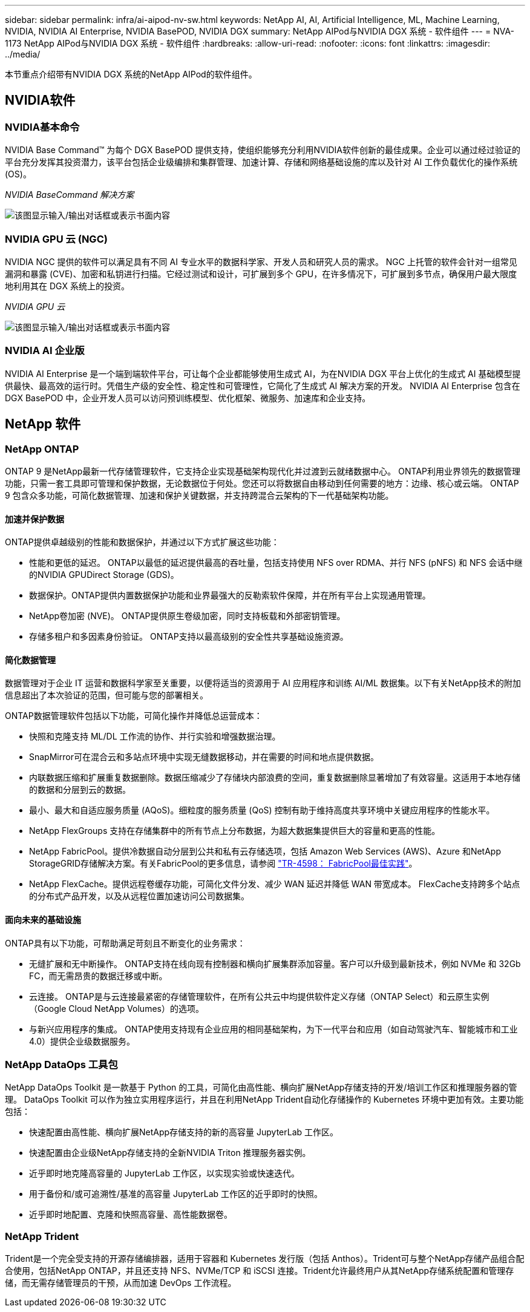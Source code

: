 ---
sidebar: sidebar 
permalink: infra/ai-aipod-nv-sw.html 
keywords: NetApp AI, AI, Artificial Intelligence, ML, Machine Learning, NVIDIA, NVIDIA AI Enterprise, NVIDIA BasePOD, NVIDIA DGX 
summary: NetApp AIPod与NVIDIA DGX 系统 - 软件组件 
---
= NVA-1173 NetApp AIPod与NVIDIA DGX 系统 - 软件组件
:hardbreaks:
:allow-uri-read: 
:nofooter: 
:icons: font
:linkattrs: 
:imagesdir: ../media/


[role="lead"]
本节重点介绍带有NVIDIA DGX 系统的NetApp AIPod的软件组件。



== NVIDIA软件



=== NVIDIA基本命令

NVIDIA Base Command™ 为每个 DGX BasePOD 提供支持，使组织能够充分利用NVIDIA软件创新的最佳成果。企业可以通过经过验证的平台充分发挥其投资潜力，该平台包括企业级编排和集群管理、加速计算、存储和网络基础设施的库以及针对 AI 工作负载优化的操作系统 (OS)。

_NVIDIA BaseCommand 解决方案_

image:aipod-nv-basecommand-new.png["该图显示输入/输出对话框或表示书面内容"]



=== NVIDIA GPU 云 (NGC)

NVIDIA NGC 提供的软件可以满足具有不同 AI 专业水平的数据科学家、开发人员和研究人员的需求。 NGC 上托管的软件会针对一组常见漏洞和暴露 (CVE)、加密和私钥进行扫描。它经过测试和设计，可扩展到多个 GPU，在许多情况下，可扩展到多节点，确保用户最大限度地利用其在 DGX 系统上的投资。

_NVIDIA GPU 云_

image:aipod-nv-ngc.png["该图显示输入/输出对话框或表示书面内容"]



=== NVIDIA AI 企业版

NVIDIA AI Enterprise 是一个端到端软件平台，可让每个企业都能够使用生成式 AI，为在NVIDIA DGX 平台上优化的生成式 AI 基础模型提供最快、最高效的运行时。凭借生产级的安全性、稳定性和可管理性，它简化了生成式 AI 解决方案的开发。  NVIDIA AI Enterprise 包含在 DGX BasePOD 中，企业开发人员可以访问预训练模型、优化框架、微服务、加速库和企业支持。



== NetApp 软件



=== NetApp ONTAP

ONTAP 9 是NetApp最新一代存储管理软件，它支持企业实现基础架构现代化并过渡到云就绪数据中心。 ONTAP利用业界领先的数据管理功能，只需一套工具即可管理和保护数据，无论数据位于何处。您还可以将数据自由移动到任何需要的地方：边缘、核心或云端。  ONTAP 9 包含众多功能，可简化数据管理、加速和保护关键数据，并支持跨混合云架构的下一代基础架构功能。



==== 加速并保护数据

ONTAP提供卓越级别的性能和数据保护，并通过以下方式扩展这些功能：

* 性能和更低的延迟。  ONTAP以最低的延迟提供最高的吞吐量，包括支持使用 NFS over RDMA、并行 NFS (pNFS) 和 NFS 会话中继的NVIDIA GPUDirect Storage (GDS)。
* 数据保护。ONTAP提供内置数据保护功能和业界最强大的反勒索软件保障，并在所有平台上实现通用管理。
* NetApp卷加密 (NVE)。  ONTAP提供原生卷级加密，同时支持板载和外部密钥管理。
* 存储多租户和多因素身份验证。  ONTAP支持以最高级别的安全性共享基础设施资源。




==== 简化数据管理

数据管理对于企业 IT 运营和数据科学家至关重要，以便将适当的资源用于 AI 应用程序和训练 AI/ML 数据集。以下有关NetApp技术的附加信息超出了本次验证的范围，但可能与您的部署相关。

ONTAP数据管理软件包括以下功能，可简化操作并降低总运营成本：

* 快照和克隆支持 ML/DL 工作流的协作、并行实验和增强数据治理。
* SnapMirror可在混合云和多站点环境中实现无缝数据移动，并在需要的时间和地点提供数据。
* 内联数据压缩和扩展重复数据删除。数据压缩减少了存储块内部浪费的空间，重复数据删除显著增加了有效容量。这适用于本地存储的数据和分层到云的数据。
* 最小、最大和自适应服务质量 (AQoS)。细粒度的服务质量 (QoS) 控制有助于维持高度共享环境中关键应用程序的性能水平。
* NetApp FlexGroups 支持在存储集群中的所有节点上分布数据，为超大数据集提供巨大的容量和更高的性能。
* NetApp FabricPool。提供冷数据自动分层到公共和私有云存储选项，包括 Amazon Web Services (AWS)、Azure 和NetApp StorageGRID存储解决方案。有关FabricPool的更多信息，请参阅 https://www.netapp.com/pdf.html?item=/media/17239-tr4598pdf.pdf["TR-4598： FabricPool最佳实践"^]。
* NetApp FlexCache。提供远程卷缓存功能，可简化文件分发、减少 WAN 延迟并降低 WAN 带宽成本。  FlexCache支持跨多个站点的分布式产品开发，以及从远程位置加速访问公司数据集。




==== 面向未来的基础设施

ONTAP具有以下功能，可帮助满足苛刻且不断变化的业务需求：

* 无缝扩展和无中断操作。 ONTAP支持在线向现有控制器和横向扩展集群添加容量。客户可以升级到最新技术，例如 NVMe 和 32Gb FC，而无需昂贵的数据迁移或中断。
* 云连接。  ONTAP是与云连接最紧密的存储管理软件，在所有公共云中均提供软件定义存储（ONTAP Select）和云原生实例（Google Cloud NetApp Volumes）的选项。
* 与新兴应用程序的集成。  ONTAP使用支持现有企业应用的相同基础架构，为下一代平台和应用（如自动驾驶汽车、智能城市和工业 4.0）提供企业级数据服务。




=== NetApp DataOps 工具包

NetApp DataOps Toolkit 是一款基于 Python 的工具，可简化由高性能、横向扩展NetApp存储支持的开发/培训工作区和推理服务器的管理。 DataOps Toolkit 可以作为独立实用程序运行，并且在利用NetApp Trident自动化存储操作的 Kubernetes 环境中更加有效。主要功能包括：

* 快速配置由高性能、横向扩展NetApp存储支持的新的高容量 JupyterLab 工作区。
* 快速配置由企业级NetApp存储支持的全新NVIDIA Triton 推理服务器实例。
* 近乎即时地克隆高容量的 JupyterLab 工作区，以实现实验或快速迭代。
* 用于备份和/或可追溯性/基准的高容量 JupyterLab 工作区的近乎即时的快照。
* 近乎即时地配置、克隆和快照高容量、高性能数据卷。




=== NetApp Trident

Trident是一个完全受支持的开源存储编排器，适用于容器和 Kubernetes 发行版（包括 Anthos）。Trident可与整个NetApp存储产品组合配合使用，包括NetApp ONTAP，并且还支持 NFS、NVMe/TCP 和 iSCSI 连接。Trident允许最终用户从其NetApp存储系统配置和管理存储，而无需存储管理员的干预，从而加速 DevOps 工作流程。
